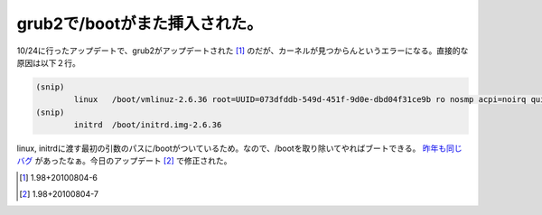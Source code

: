 grub2で/bootがまた挿入された。
==============================

10/24に行ったアップデートで、grub2がアップデートされた [#]_ のだが、カーネルが見つからんというエラーになる。直接的な原因は以下２行。


.. code-block:: apache


   (snip)
           linux   /boot/vmlinuz-2.6.36 root=UUID=073dfddb-549d-451f-9d0e-dbd04f31ce9b ro nosmp acpi=noirq quiet
   (snip)
           initrd  /boot/initrd.img-2.6.36




linux, initrdに渡す最初の引数のパスに/bootがついているため。なので、/bootを取り除いてやればブートできる。 `昨年も同じバグ <http://d.hatena.ne.jp/mkouhei/20091126/1259210843>`_ があったなぁ。今日のアップデート [#]_ で修正された。




.. [#] 1.98+20100804-6
.. [#] 1.98+20100804-7


.. author:: default
.. categories:: Debian
.. tags::
.. comments::
